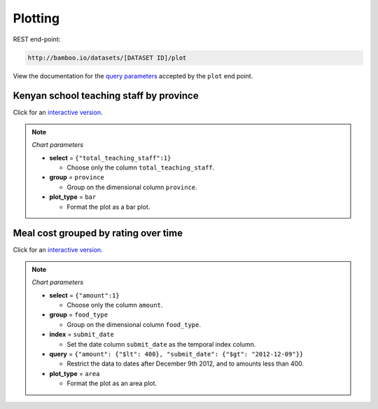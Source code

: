 Plotting
--------

REST end-point:

.. code-block:: sh

    http://bamboo.io/datasets/[DATASET ID]/plot
    
View the documentation for the `query parameters <http://bamboo.io/docs/controllers.html#bamboo.controllers.datasets.Datasets.plot>`_
accepted by the ``plot`` end point.

Kenyan school teaching staff by province
^^^^^^^^^^^^^^^^^^^^^^^^^^^^^^^^^^^^^^^^

.. image:: https://raw.github.com/modilabs/bamboo/master/docs/images/kenya_school_staff_by_district.png
  :target: http://bamboo.io/datasets/f4cf7dfe315146388258702bb4cc95a4/plot?select={%22total_teaching_staff%22:1}&group=province&plot_type=bar

Click for an `interactive version <http://bamboo.io/datasets/f4cf7dfe315146388258702bb4cc95a4/plot?select={%22total_teaching_staff%22:1}&group=province&plot_type=bar>`_.

.. note::

    *Chart parameters*

    * **select** = ``{"total_teaching_staff":1}``

      * Choose only the column ``total_teaching_staff``.

    * **group** = ``province``

      * Group on the dimensional column ``province``.

    * **plot_type** = ``bar``

      * Format the plot as a bar plot.

Meal cost grouped by rating over time
^^^^^^^^^^^^^^^^^^^^^^^^^^^^^^^^^^^^^

.. image:: https://raw.github.com/modilabs/bamboo/master/docs/images/good_eats_amount_by_rating.png
  :target: http://bamboo.io/datasets/1c0461bdd4eb486ebe5f6f5f3a179790/plot?select={%22amount%22:1}&group=food_type&index=submit_date&query={%22amount%22:{%22$lt%22:400},%22submit_date%22:{%22$gt%22:1355011200}}&plot_type=area
  

Click for an `interactive version <http://bamboo.io/datasets/1c0461bdd4eb486ebe5f6f5f3a179790/plot?select={%22amount%22:1}&group=food_type&index=submit_date&query={%22amount%22:{%22$lt%22:400},%22submit_date%22:{%22$gt%22:"2012-12-09"}}&plot_type=area>`_.

.. note::

    *Chart parameters*

    * **select** = ``{"amount":1}``

      * Choose only the column ``amount``.

    * **group** = ``food_type``

      * Group on the dimensional column ``food_type``.

    * **index** = ``submit_date``

      * Set the date column ``submit_date`` as the temporal index column.

    * **query** = ``{"amount": {"$lt": 400}, "submit_date": {"$gt": "2012-12-09"}}``

      * Restrict the data to dates after December 9th 2012, and to amounts less
        than 400.

    * **plot_type** = ``area``

      * Format the plot as an area plot.
